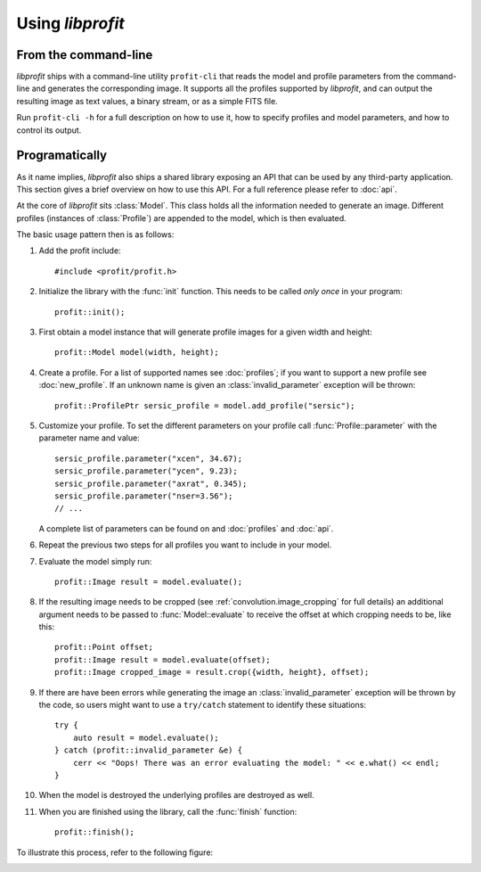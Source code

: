 Using *libprofit*
=================

From the command-line
---------------------

*libprofit* ships with a command-line utility ``profit-cli``
that reads the model and profile parameters from the command-line
and generates the corresponding image.
It supports all the profiles supported by *libprofit*,
and can output the resulting image as text values, a binary stream,
or as a simple FITS file.

Run ``profit-cli -h`` for a full description on how to use it,
how to specify profiles and model parameters,
and how to control its output.

Programatically
---------------

As it name implies, *libprofit* also ships a shared library
exposing an API that can be used by any third-party application.
This section gives a brief overview on how to use this API.
For a full reference please refer to :doc:`api`.

.. default-domain:: cpp
.. highlight:: cpp
.. namespace:: profit

At the core of *libprofit* sits :class:`Model`.
This class holds all the information needed to generate an image.
Different profiles (instances of :class:`Profile`)
are appended to the model, which is then evaluated.

The basic usage pattern then is as follows:

#. Add the profit include::

	 #include <profit/profit.h>

#. Initialize the library with the :func:`init` function.
   This needs to be called *only once* in your program::

	 profit::init();

#. First obtain a model instance that will generate profile images
   for a given width and height::

	 profit::Model model(width, height);

#. Create a profile. For a list of supported names see :doc:`profiles`;
   if you want to support a new profile see :doc:`new_profile`.
   If an unknown name is given an :class:`invalid_parameter` exception will be
   thrown::

	 profit::ProfilePtr sersic_profile = model.add_profile("sersic");

#. Customize your profile.
   To set the different parameters on your profile call
   :func:`Profile::parameter` with the parameter name and value::

	 sersic_profile.parameter("xcen", 34.67);
	 sersic_profile.parameter("ycen", 9.23);
	 sersic_profile.parameter("axrat", 0.345);
	 sersic_profile.parameter("nser=3.56");
	 // ...

   A complete list of parameters can be found on and :doc:`profiles` and
   :doc:`api`.

#. Repeat the previous two steps for all profiles
   you want to include in your model.

#. Evaluate the model simply run::

	 profit::Image result = model.evaluate();

#. If the resulting image needs to be cropped
   (see :ref:`convolution.image_cropping` for full details)
   an additional argument needs to be passed
   to :func:`Model::evaluate`
   to receive the offset at which cropping needs to be,
   like this::

	 profit::Point offset;
	 profit::Image result = model.evaluate(offset);
	 profit::Image cropped_image = result.crop({width, height}, offset);

#. If there are have been errors
   while generating the image
   an :class:`invalid_parameter` exception will be thrown by the code,
   so users might want to use a ``try/catch`` statement
   to identify these situations::

	 try {
	     auto result = model.evaluate();
	 } catch (profit::invalid_parameter &e) {
	     cerr << "Oops! There was an error evaluating the model: " << e.what() << endl;
	 }

#. When the model is destroyed the underlying profiles are destroyed as well.

#. When you are finished using the library,
   call the :func:`finish` function::

	 profit::finish();

To illustrate this process, refer to the following figure:

.. image:: images/evaluation.png
